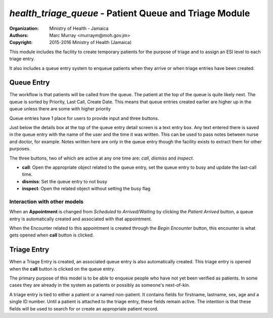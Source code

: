 
*health_triage_queue* - Patient Queue and Triage Module
------------------------------------------------------------

:Organization: Ministry of Health - Jamaica
:Authors: Marc Murray <murraym@moh.gov.jm>
:Copyright: 2015-2016 Ministry of Health (Jamaica)

This module includes the facility to create temporary patients for the
purpose of triage and to assign an ESI level to each triage entry.

It also includes a queue entry system to enqueue patients when they
arrive or when triage entries have been created.

Queue Entry
==============

The workflow is that patients will be called from the queue. The patient
at the top of the queue is quite likely next. The queue is sorted by
Priority, Last Call, Create Date. This means that queue entries created
earlier are higher up in the queue unless there are some with
higher priority

Queue entries have 1 place for users to provide input and three buttons. 

Just below the details box at the top of the queue entry detail screen
is a text entry box. Any text entered there is saved in the queue entry
with the name of the user and the time it was written. This can be used
to pass notes between nurse and doctor, for example. Notes written here
are only in the queue entry though the facility exists to extract them
for other purposes.

The three buttons, two of which are active at any one time are: *call*,
*dismiss* and *inspect*.

* **call**: Open the appropriate object related to the queue entry,
  set the queue entry to busy and update the last-call time.
* **dismiss**: Set the queue entry to not busy
* **inspect**: Open the related object without setting the busy flag

Interaction with other models
~~~~~~~~~~~~~~~~~~~~~~~~~~~~~~~
When an **Appointment** is changed from *Scheduled* to *Arrived/Waiting* by
clicking the *Patient Arrived* button, a queue entry is automatically
created and associated with that appointment.

When the Encounter related to this appointment is created through the
*Begin Encounter* button, this encounter is what gets opened when
**call** button is clicked.

Triage Entry
==============
When a Triage Entry is created, an associated queue entry is also
automatically created. This triage entry is opened when the **call**
button is clicked on the queue entry.

The primary purpose of this model is to be able to enqueue people who
have not yet been verified as patients. In some cases they are already
in the system as patients or possibly as someone's next-of-kin. 

A triage entry is tied to either a patient or a named non-patient. It
contains fields for firstname, lastname, sex, age and a single ID
number. Until a patient is attached to the triage entry, these fields
remain active. The intention is that these fields will be used to
search for or create an appropriate patient record. 
